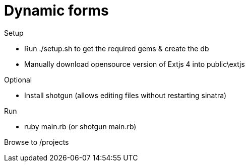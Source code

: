 Dynamic forms
=============

.Setup
* Run ./setup.sh to get the required gems & create the db
* Manually download opensource version of Extjs 4 into public\extjs

.Optional
* Install shotgun (allows editing files without restarting sinatra)

.Run
* ruby main.rb  (or shotgun main.rb)

Browse to /projects
